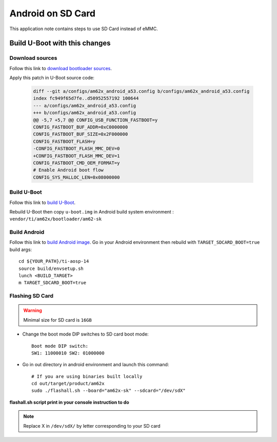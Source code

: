 ==================
Android on SD Card
==================

This application note contains steps to use SD Card instead of eMMC.


Build U-Boot with this changes
====================================

Download sources
----------------

Follow this link to `download bootloader sources`_.

Apply this patch in U-Boot source code:

    .. code-block:: diff

        diff --git a/configs/am62x_android_a53.config b/configs/am62x_android_a53.config
        index fc949f65d7fe..d50952557192 100644
        --- a/configs/am62x_android_a53.config
        +++ b/configs/am62x_android_a53.config
        @@ -5,7 +5,7 @@ CONFIG_USB_FUNCTION_FASTBOOT=y
        CONFIG_FASTBOOT_BUF_ADDR=0xC0000000
        CONFIG_FASTBOOT_BUF_SIZE=0x2F000000
        CONFIG_FASTBOOT_FLASH=y
        -CONFIG_FASTBOOT_FLASH_MMC_DEV=0
        +CONFIG_FASTBOOT_FLASH_MMC_DEV=1
        CONFIG_FASTBOOT_CMD_OEM_FORMAT=y
        # Enable Android boot flow
        CONFIG_SYS_MALLOC_LEN=0x08000000


Build U-Boot
------------

Follow this link to `build U-Boot`_.

Rebuild U-Boot then copy ``u-boot.img`` in Android build system environment : ``vendor/ti/am62x/bootloader/am62-sk``

Build Android
-------------

Follow this link to `build Android image`_.
Go in your Android environment then rebuild with ``TARGET_SDCARD_BOOT=true`` build args::

        cd ${YOUR_PATH}/ti-aosp-14
        source build/envsetup.sh
        lunch <BUILD_TARGET>
        m TARGET_SDCARD_BOOT=true


.. _download Bootloader sources: ../../../android/Overview_Building_the_SDK.html#bootloader-components
.. _build U-Boot: ../../../android/Overview_Building_the_SDK.html#id1
.. _build Android image: ../../../android/Overview_Building_the_SDK.html#id5


Flashing SD Card
----------------

.. warning::
    Minimal size for SD card is ``16GB``

- Change the boot mode DIP switches to SD card boot mode::

        Boot mode DIP switch:
        SW1: 11000010 SW2: 01000000

- Go in out directory in android environment and launch this command::

        # If you are using binaries built locally
        cd out/target/product/am62x
        sudo ./flashall.sh --board="am62x-sk" --sdcard="/dev/sdX"

**flashall.sh script print in your console instruction to do**

.. note::
    Replace X in ``/dev/sdX/`` by letter corresponding to your SD card
